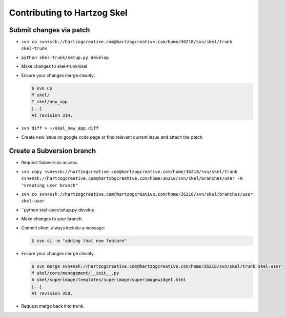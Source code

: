 Contributing to Hartzog Skel
============================

Submit changes via patch
------------------------

* ``svn co svn+ssh://hartzogcreative.com@hartzogcreative.com/home/36218/svn/skel/trunk skel-trunk``

* ``python skel-trunk/setup.py develop``

* Make changes to skel-trunk/skel

* Ensure your changes merge cleanly:

  .. sourcecode:: console
  
     $ svn up
     M skel/
     ? skel/new_app
     [..]
     At revision 314.

* ``svn diff > ~/skel_new_app.diff``

* Create new issue on google code page or find relevant current issue and attach the patch.


Create a Subversion branch
--------------------------

* Request Subversion access.

* ``svn copy svn+ssh://hartzogcreative.com@hartzogcreative.com/home/36218/svn/skel/trunk
  svn+ssh://hartzogcreative.com@hartzogcreative.com/home/36218/svn/skel/branches/user
  -m "creating user branch"``

* ``svn co svn+ssh://hartzogcreative.com@hartzogcreative.com/home/36218/svn/skel/branches/user skel-user``

* ``python skel-user/setup.py develop

* Make changes to your branch.

* Commit often; always include a message:

  .. sourcecode:: console
  
     $ svn ci -m "adding that new feature" 

* Ensure your changes merge cleanly:

  .. sourcecode:: console
  
     $ svn merge svn+ssh://hartzogcreative.com@hartzogcreative.com/home/36218/svn/skel/trunk skel-user
     M skel/core/management/__init__.py
     A skel/superimage/templates/superimage/superimagewidget.html
     [..]
     At revision 358.
     
* Request merge back into trunk.